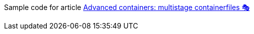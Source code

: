 Sample code for article link:https://turing85.github.io/articles/2023/04-02-multistage-containerfiles["Advanced containers: multistage containerfiles 🎭", window=_blank]